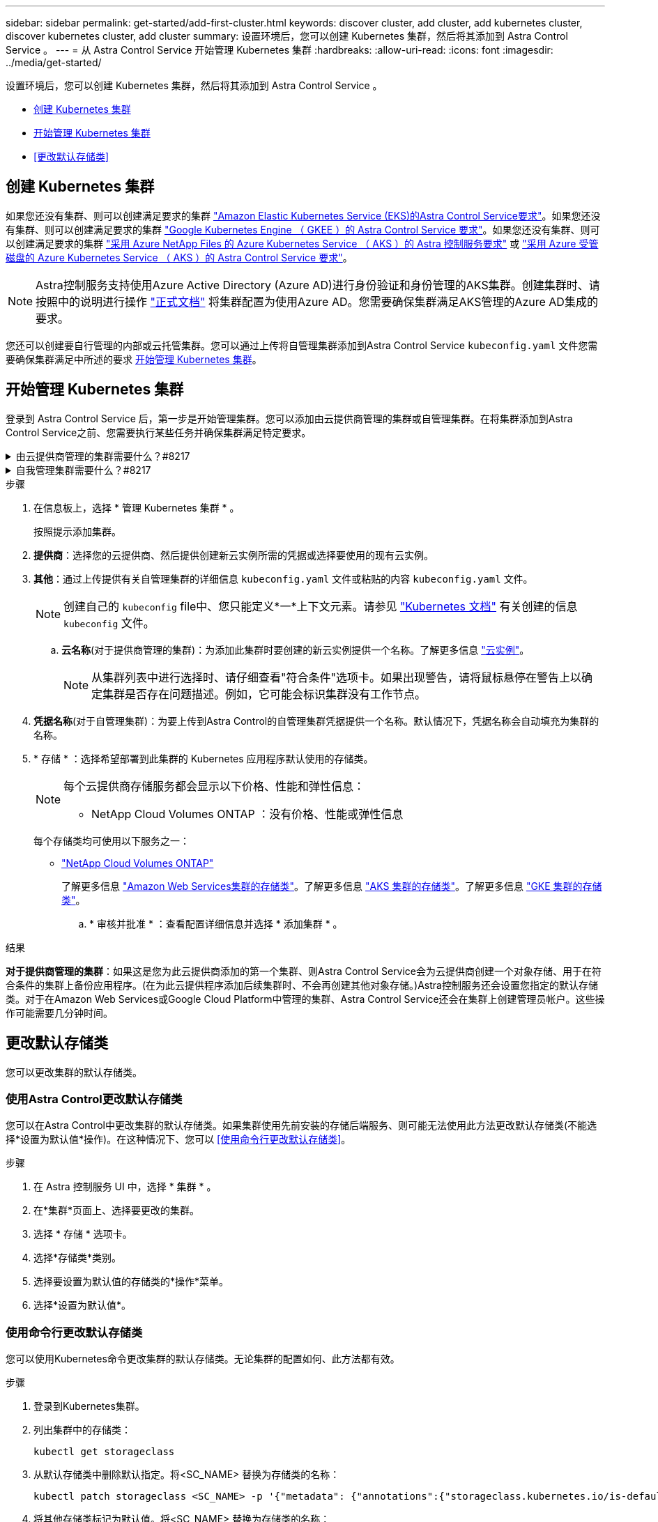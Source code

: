 ---
sidebar: sidebar 
permalink: get-started/add-first-cluster.html 
keywords: discover cluster, add cluster, add kubernetes cluster, discover kubernetes cluster, add cluster 
summary: 设置环境后，您可以创建 Kubernetes 集群，然后将其添加到 Astra Control Service 。 
---
= 从 Astra Control Service 开始管理 Kubernetes 集群
:hardbreaks:
:allow-uri-read: 
:icons: font
:imagesdir: ../media/get-started/


[role="lead"]
设置环境后，您可以创建 Kubernetes 集群，然后将其添加到 Astra Control Service 。

* <<创建 Kubernetes 集群>>
* <<开始管理 Kubernetes 集群>>


ifdef::aws[]

* <<为其他用户提供集群访问权限>>


endif::aws[]

* <<更改默认存储类>>




== 创建 Kubernetes 集群

如果您还没有集群、则可以创建满足要求的集群 link:set-up-amazon-web-services.html#eks-cluster-requirements["Amazon Elastic Kubernetes Service (EKS)的Astra Control Service要求"]。如果您还没有集群、则可以创建满足要求的集群 link:set-up-google-cloud.html#gke-cluster-requirements["Google Kubernetes Engine （ GKEE ）的 Astra Control Service 要求"]。如果您还没有集群、则可以创建满足要求的集群 link:set-up-microsoft-azure-with-anf.html#azure-kubernetes-service-cluster-requirements["采用 Azure NetApp Files 的 Azure Kubernetes Service （ AKS ）的 Astra 控制服务要求"] 或 link:set-up-microsoft-azure-with-amd.html#azure-kubernetes-service-cluster-requirements["采用 Azure 受管磁盘的 Azure Kubernetes Service （ AKS ）的 Astra Control Service 要求"]。


NOTE: Astra控制服务支持使用Azure Active Directory (Azure AD)进行身份验证和身份管理的AKS集群。创建集群时、请按照中的说明进行操作 https://docs.microsoft.com/en-us/azure/aks/managed-aad["正式文档"^] 将集群配置为使用Azure AD。您需要确保集群满足AKS管理的Azure AD集成的要求。

您还可以创建要自行管理的内部或云托管集群。您可以通过上传将自管理集群添加到Astra Control Service `kubeconfig.yaml` 文件您需要确保集群满足中所述的要求 <<开始管理 Kubernetes 集群>>。



== 开始管理 Kubernetes 集群

登录到 Astra Control Service 后，第一步是开始管理集群。您可以添加由云提供商管理的集群或自管理集群。在将集群添加到Astra Control Service之前、您需要执行某些任务并确保集群满足特定要求。

.由云提供商管理的集群需要什么？#8217
[%collapsible]
====
ifdef::aws[]

* 对于Amazon Web Services、您应拥有包含创建集群的IAM用户凭据的JSON文件。 link:../get-started/set-up-amazon-web-services.html#create-an-iam-user["了解如何创建IAM用户"]。
* 适用于NetApp ONTAP 的Amazon FSX需要Astra Trident。如果您计划使用适用于NetApp ONTAP 的Amazon FSx作为EKS集群的存储后端、请参阅中的Astra Trident信息 link:set-up-amazon-web-services.html#eks-cluster-requirements["EKS集群要求"]。


endif::aws[]

ifdef::gcp[]

* 对于 GKE- ，您应该拥有具有所需权限的服务帐户的服务帐户密钥文件。 link:../get-started/set-up-google-cloud.html#create-a-service-account["了解如何设置服务帐户"]。


endif::gcp[]

ifdef::azure[]

* 对于 AKS ，您应具有包含创建服务主体时 Azure 命令行界面输出的 JSON 文件。 link:../get-started/set-up-microsoft-azure-with-anf.html#create-an-azure-service-principal-2["了解如何设置服务主体"]。
+
如果未将 Azure 订阅 ID 添加到 JSON 文件中，您也需要此 ID 。

* 对于专用AKS集群、请参见 link:manage-private-cluster.html["通过Astra Control Service管理专用集群"^]。


endif::azure[]

====
.自我管理集群需要什么？#8217
[%collapsible]
====
您的集群需要满足以下要求：

* 集群必须可通过Internet访问
* 一个版本的Astra Trident link:../get-started/requirements.html#operational-environment-requirements["受Astra控制服务支持"^] 已安装：
+

NOTE: 您可以 https://docs.netapp.com/us-en/trident/trident-get-started/kubernetes-deploy.html#choose-the-deployment-method["部署Astra Trident"^] 使用Trident运算符(手动或使用Helm图表)或 `tridentctl`。在安装或升级Astra Trident之前、请查看 https://docs.netapp.com/us-en/trident/trident-get-started/requirements.html["支持的前端、后端和主机配置"^]。

+
** *已配置Trident存储后端*：至少必须有一个Astra Trident存储后端 https://docs.netapp.com/us-en/trident/trident-get-started/kubernetes-postdeployment.html#step-1-create-a-backend["已配置"^] 在集群上。
** *已配置Trident存储类*：至少必须有一个Astra Trident存储类 https://docs.netapp.com/us-en/trident/trident-use/manage-stor-class.html["已配置"^] 在集群上。如果配置了默认存储类、请确保只有一个存储类具有此标注。
** 已安装并配置* Astra Trident卷快照控制器和卷快照类*：卷快照控制器必须为 https://docs.netapp.com/us-en/trident/trident-use/vol-snapshots.html#deploying-a-volume-snapshot-controller["已安装"^] 以便可以在Astra Control中创建快照。至少一个Astra Trident `VolumeSnapshotClass` 已经 https://docs.netapp.com/us-en/trident/trident-use/vol-snapshots.html#step-1-set-up-a-volumesnapshotclass["设置"^] 由管理员执行。


* * Kubeconfig accessible*：您可以访问 https://kubernetes.io/docs/concepts/configuration/organize-cluster-access-kubeconfig/["cluster kubeconfig"^] 这仅包括一个上下文元素。
* * ONTAP 凭据*：您需要在备用ONTAP 系统上设置ONTAP 凭据以及超级用户和用户ID、以便使用Astra控制中心备份和还原应用程序。
+
在ONTAP 命令行中运行以下命令：

+
[listing]
----
export-policy rule modify -vserver <storage virtual machine name> -policyname <policy name> -ruleindex 1 -superuser sys
export-policy rule modify -vserver <storage virtual machine name> -policyname <policy name> -ruleindex 1 -anon 65534
----
* *仅Rancher *：在Rancher环境中管理应用程序集群时、请修改Rancher提供的kubeconfig文件中的应用程序集群默认上下文、以使用控制平面上下文、而不是Rancher API服务器上下文。这样可以减少 Rancher API 服务器上的负载并提高性能。


.(可选)检查Astra Trident版本
如果集群使用Astra Trident提供存储服务、请确保已安装的Astra Trident版本是最新的。

.步骤
. 检查Astra Trident版本。
+
[source, console]
----
kubectl get tridentversions -n trident
----
+
如果安装了Astra Trident、则会显示类似于以下内容的输出：

+
[listing]
----
NAME      VERSION
trident   22.10.0
----
+
如果未安装Astra Trident、您将看到类似于以下内容的输出：

+
[listing]
----
error: the server doesn't have a resource type "tridentversions"
----
+

NOTE: 如果Astra Trident未安装或不是最新版本、并且您希望集群使用Astra Trident提供存储服务、则需要先安装最新版本的Astra Trident、然后再继续操作。请参见 https://docs.netapp.com/us-en/trident/trident-get-started/kubernetes-deploy.html["Astra Trident 文档"^] 有关说明，请参见。

. 确保Pod正在运行：
+
[source, console]
----
kubectl get pods -n trident
----
. 检查存储类是否正在使用受支持的Astra Trident驱动程序。配置程序名称应为 `csi.trident.netapp.io`。请参见以下示例：
+
[source, console]
----
kubectl get sc
----
+
响应示例：

+
[listing]
----
NAME                   PROVISIONER                    RECLAIMPOLICY   VOLUMEBINDINGMODE   ALLOWVOLUMEEXPANSION   AGE
ontap-gold (default)   csi.trident.netapp.io          Delete          Immediate           true                   5d23h
----


.创建管理员角色 kubeconfig
执行这些步骤之前，请确保您的计算机上具有以下内容：

* 已安装kubectl v1.19或更高版本
* 具有活动上下文集群管理员权限的活动 kubeconfig


.步骤
. 按如下所示创建服务帐户：
+
.. 创建名为的服务帐户文件 `astracontrol-service-account.yaml`。
+
根据需要调整名称和命名空间。如果在此处进行了更改，则应在以下步骤中应用相同的更改。

+
[source, subs="specialcharacters,quotes"]
----
*astracontrol-service-account.yaml*
----
+
[source, yaml]
----
apiVersion: v1
kind: ServiceAccount
metadata:
  name: astracontrol-service-account
  namespace: default
----
.. 应用服务帐户：
+
[source, console]
----
kubectl apply -f astracontrol-service-account.yaml
----


. 按如下所示授予集群管理员权限：
+
.. 创建 `ClusterRoleBinding` 文件已调用 `astracontrol-clusterrolebinding.yaml`。
+
根据需要调整创建服务帐户时修改的任何名称和命名空间。

+
[source, subs="specialcharacters,quotes"]
----
*astracontrol-clusterrolebinding.yaml*
----
+
[source, yaml]
----
apiVersion: rbac.authorization.k8s.io/v1
kind: ClusterRoleBinding
metadata:
  name: astracontrol-admin
roleRef:
  apiGroup: rbac.authorization.k8s.io
  kind: ClusterRole
  name: cluster-admin
subjects:
- kind: ServiceAccount
  name: astracontrol-service-account
  namespace: default
----
.. 应用集群角色绑定：
+
[source, console]
----
kubectl apply -f astracontrol-clusterrolebinding.yaml
----


. 列出服务帐户密码、替换 `<context>` 使用适用于您的安装的正确环境：
+
[source, console]
----
kubectl get serviceaccount astracontrol-service-account --context <context> --namespace default -o json
----
+
输出的结尾应类似于以下内容：

+
[listing]
----
"secrets": [
{ "name": "astracontrol-service-account-dockercfg-vhz87"},
{ "name": "astracontrol-service-account-token-r59kr"}
]
----
+
中每个元素的索引 `secrets` 阵列以0开头。在上面的示例中、是的索引 `astracontrol-service-account-dockercfg-vhz87` 将为0、并为创建索引 `astracontrol-service-account-token-r59kr` 将为1。在输出中，记下包含 "token" 一词的服务帐户名称的索引。

. 按如下所示生成 kubeconfig ：
+
.. 创建 `create-kubeconfig.sh` 文件替换 `TOKEN_INDEX` 在以下脚本的开头、使用正确的值。
+
[source, subs="specialcharacters,quotes"]
----
*create-kubeconfig.sh*
----
+
[source, console]
----
# Update these to match your environment.
# Replace TOKEN_INDEX with the correct value
# from the output in the previous step. If you
# didn't change anything else above, don't change
# anything else here.

SERVICE_ACCOUNT_NAME=astracontrol-service-account
NAMESPACE=default
NEW_CONTEXT=astracontrol
KUBECONFIG_FILE='kubeconfig-sa'

CONTEXT=$(kubectl config current-context)

SECRET_NAME=$(kubectl get serviceaccount ${SERVICE_ACCOUNT_NAME} \
  --context ${CONTEXT} \
  --namespace ${NAMESPACE} \
  -o jsonpath='{.secrets[TOKEN_INDEX].name}')
TOKEN_DATA=$(kubectl get secret ${SECRET_NAME} \
  --context ${CONTEXT} \
  --namespace ${NAMESPACE} \
  -o jsonpath='{.data.token}')

TOKEN=$(echo ${TOKEN_DATA} | base64 -d)

# Create dedicated kubeconfig
# Create a full copy
kubectl config view --raw > ${KUBECONFIG_FILE}.full.tmp

# Switch working context to correct context
kubectl --kubeconfig ${KUBECONFIG_FILE}.full.tmp config use-context ${CONTEXT}

# Minify
kubectl --kubeconfig ${KUBECONFIG_FILE}.full.tmp \
  config view --flatten --minify > ${KUBECONFIG_FILE}.tmp

# Rename context
kubectl config --kubeconfig ${KUBECONFIG_FILE}.tmp \
  rename-context ${CONTEXT} ${NEW_CONTEXT}

# Create token user
kubectl config --kubeconfig ${KUBECONFIG_FILE}.tmp \
  set-credentials ${CONTEXT}-${NAMESPACE}-token-user \
  --token ${TOKEN}

# Set context to use token user
kubectl config --kubeconfig ${KUBECONFIG_FILE}.tmp \
  set-context ${NEW_CONTEXT} --user ${CONTEXT}-${NAMESPACE}-token-user

# Set context to correct namespace
kubectl config --kubeconfig ${KUBECONFIG_FILE}.tmp \
  set-context ${NEW_CONTEXT} --namespace ${NAMESPACE}

# Flatten/minify kubeconfig
kubectl config --kubeconfig ${KUBECONFIG_FILE}.tmp \
  view --flatten --minify > ${KUBECONFIG_FILE}

# Remove tmp
rm ${KUBECONFIG_FILE}.full.tmp
rm ${KUBECONFIG_FILE}.tmp
----
.. 获取用于将其应用于 Kubernetes 集群的命令。
+
[source, console]
----
source create-kubeconfig.sh
----


. (可选)将kubeconfig重命名为集群的有意义名称。保护集群凭据。
+
[listing]
----
chmod 700 create-kubeconfig.sh
mv kubeconfig-sa.txt YOUR_CLUSTER_NAME_kubeconfig
----


====
.步骤
. 在信息板上，选择 * 管理 Kubernetes 集群 * 。
+
按照提示添加集群。

. *提供商*：选择您的云提供商、然后提供创建新云实例所需的凭据或选择要使用的现有云实例。


ifdef::aws[]

. * Amazon Web Services*：上传JSON文件或从剪贴板粘贴JSON文件的内容、以提供有关Amazon Web Services IAM用户帐户的详细信息。
+
JSON文件应包含创建集群的IAM用户的凭据。



endif::aws[]

ifdef::azure[]

. * Microsoft Azure* ：通过上传 JSON 文件或从剪贴板粘贴此 JSON 文件的内容来提供有关 Azure 服务主体的详细信息。
+
JSON 文件应包含创建服务主体时 Azure 命令行界面的输出。它还可以包含您的订阅 ID ，以便自动添加到 Astra 。否则，您需要在提供 JSON 后手动输入 ID 。



endif::azure[]

ifdef::gcp[]

. * Google Cloud Platform* ：通过上传文件或粘贴剪贴板中的内容来提供服务帐户密钥文件。
+
Astra 控制服务使用此服务帐户发现在 Google Kubernetes Engine 中运行的集群。



endif::gcp[]

. *其他*：通过上传提供有关自管理集群的详细信息 `kubeconfig.yaml` 文件或粘贴的内容 `kubeconfig.yaml` 文件。
+

NOTE: 创建自己的 `kubeconfig` file中、您只能定义*一*上下文元素。请参见 https://kubernetes.io/docs/concepts/configuration/organize-cluster-access-kubeconfig/["Kubernetes 文档"^] 有关创建的信息 `kubeconfig` 文件。

+
.. *云名称*(对于提供商管理的集群)：为添加此集群时要创建的新云实例提供一个名称。了解更多信息 link:../use/manage-cloud-instances.html["云实例"]。
+

NOTE: 从集群列表中进行选择时、请仔细查看"符合条件"选项卡。如果出现警告，请将鼠标悬停在警告上以确定集群是否存在问题描述。例如，它可能会标识集群没有工作节点。





ifdef::azure[]

+


NOTE: 如果您选择的集群标记有 "private" 图标，则它将使用专用 IP 地址，并且 Astra Control 需要使用 Astra Connector 来管理集群。如果您看到一条消息，指出您需要安装 Astra Connector ， link:manage-private-cluster.html["请参见以下说明"] 安装 Astra Connector 并启用集群管理。安装 Astra Connector 后，集群应符合条件，您可以继续添加集群。

endif::azure[]

. *凭据名称*(对于自管理集群)：为要上传到Astra Control的自管理集群凭据提供一个名称。默认情况下，凭据名称会自动填充为集群的名称。
. * 存储 * ：选择希望部署到此集群的 Kubernetes 应用程序默认使用的存储类。
+
[NOTE]
====
每个云提供商存储服务都会显示以下价格、性能和弹性信息：

ifdef::gcp[]

** Cloud Volumes Service for Google Cloud：价格、性能和弹性信息
** Google Persistent Disk：没有价格、性能或弹性信息


endif::gcp[]

ifdef::azure[]

** Azure NetApp Files ：性能和弹性信息
** Azure受管磁盘：无可用的价格、性能或弹性信息


endif::azure[]

ifdef::aws[]

** Amazon Elastic Block Store：没有价格、性能或弹性信息
** 适用于NetApp ONTAP 的Amazon FSX：没有价格、性能或弹性信息


endif::aws[]

** NetApp Cloud Volumes ONTAP ：没有价格、性能或弹性信息


====
+
每个存储类均可使用以下服务之一：



ifdef::gcp[]

* https://cloud.netapp.com/cloud-volumes-service-for-gcp["适用于 Google Cloud 的 Cloud Volumes Service"^]
* https://cloud.google.com/persistent-disk/["Google 持久磁盘"^]


endif::gcp[]

ifdef::azure[]

* https://cloud.netapp.com/azure-netapp-files["Azure NetApp Files"^]
* https://docs.microsoft.com/en-us/azure/virtual-machines/managed-disks-overview["Azure 受管磁盘"^]


endif::azure[]

ifdef::aws[]

* https://docs.aws.amazon.com/ebs/["Amazon Elastic Block Store"^]
* https://docs.aws.amazon.com/fsx/latest/ONTAPGuide/what-is-fsx-ontap.html["适用于 NetApp ONTAP 的 Amazon FSX"^]


endif::aws[]

* https://www.netapp.com/cloud-services/cloud-volumes-ontap/what-is-cloud-volumes/["NetApp Cloud Volumes ONTAP"^]
+
了解更多信息 link:../learn/aws-storage.html["Amazon Web Services集群的存储类"]。了解更多信息 link:../learn/azure-storage.html["AKS 集群的存储类"]。了解更多信息 link:../learn/choose-class-and-size.html["GKE 集群的存储类"]。

+
.. * 审核并批准 * ：查看配置详细信息并选择 * 添加集群 * 。




.结果
*对于提供商管理的集群*：如果这是您为此云提供商添加的第一个集群、则Astra Control Service会为云提供商创建一个对象存储、用于在符合条件的集群上备份应用程序。(在为此云提供程序添加后续集群时、不会再创建其他对象存储。)Astra控制服务还会设置您指定的默认存储类。对于在Amazon Web Services或Google Cloud Platform中管理的集群、Astra Control Service还会在集群上创建管理员帐户。这些操作可能需要几分钟时间。

ifdef::aws[]



== 为其他用户提供集群访问权限

您可以选择为集群提供`kubectl`命令访问权限、使其访问不是集群创建者的其他IAM用户。

有关说明，请参见 https://aws.amazon.com/premiumsupport/knowledge-center/amazon-eks-cluster-access/["在Amazon EKS中创建集群后、如何为其他IAM用户和角色提供访问权限？"^]。

endif::aws[]



== 更改默认存储类

您可以更改集群的默认存储类。



=== 使用Astra Control更改默认存储类

您可以在Astra Control中更改集群的默认存储类。如果集群使用先前安装的存储后端服务、则可能无法使用此方法更改默认存储类(不能选择*设置为默认值*操作)。在这种情况下、您可以 <<使用命令行更改默认存储类>>。

.步骤
. 在 Astra 控制服务 UI 中，选择 * 集群 * 。
. 在*集群*页面上、选择要更改的集群。
. 选择 * 存储 * 选项卡。
. 选择*存储类*类别。
. 选择要设置为默认值的存储类的*操作*菜单。
. 选择*设置为默认值*。




=== 使用命令行更改默认存储类

您可以使用Kubernetes命令更改集群的默认存储类。无论集群的配置如何、此方法都有效。

.步骤
. 登录到Kubernetes集群。
. 列出集群中的存储类：
+
[source, console]
----
kubectl get storageclass
----
. 从默认存储类中删除默认指定。将<SC_NAME> 替换为存储类的名称：
+
[source, console]
----
kubectl patch storageclass <SC_NAME> -p '{"metadata": {"annotations":{"storageclass.kubernetes.io/is-default-class":"false"}}}'
----
. 将其他存储类标记为默认值。将<SC_NAME> 替换为存储类的名称：
+
[source, console]
----
kubectl patch storageclass <SC_NAME> -p '{"metadata": {"annotations":{"storageclass.kubernetes.io/is-default-class":"true"}}}'
----
. 确认新的默认存储类：
+
[source, console]
----
kubectl get storageclass
----


ifdef::azure[]



== 有关详细信息 ...

* link:manage-private-cluster.html["管理专用集群"]


endif::azure[]
